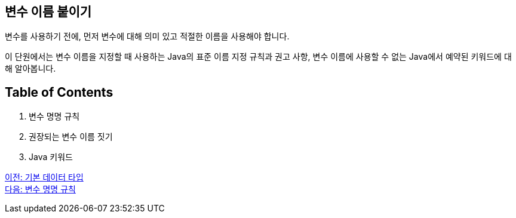 == 변수 이름 붙이기

변수를 사용하기 전에, 먼저 변수에 대해 의미 있고 적절한 이름을 사용해야 합니다.

이 단원에서는 변수 이름을 지정할 때 사용하는 Java의 표준 이름 지정 규칙과 권고 사항, 변수 이름에 사용할 수 없는 Java에서 예약된 키워드에 대해 알아봅니다.

== Table of Contents
1.	변수 명명 규칙
2.	권장되는 변수 이름 짓기
3.	Java 키워드

link:./05_primitive_data_type.adoc[이전: 기본 데이터 타입] +
link:./07_naming_rule.adoc[다음: 변수 명명 규칙]
